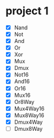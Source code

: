 * project 1
  - [X] Nand
  - [X] Not
  - [X] And
  - [X] Or
  - [X] Xor
  - [X] Mux
  - [X] Dmux
  - [X] Not16
  - [X] And16
  - [X] Or16
  - [X] Mux16
  - [X] Or8Way
  - [X] Mux4Way16
  - [X] Mux8Way16
  - [X] Dmux4Way
  - [ ] Dmux8Way
